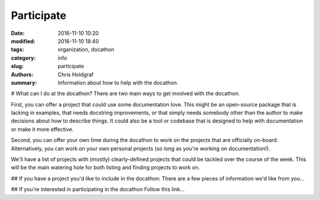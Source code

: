 Participate
###########

:date: 2016-11-10 10:20
:modified: 2016-11-10 18:40
:tags: organization, docathon
:category: info
:slug: participate
:authors: Chris Holdgraf
:summary: Information about how to help with the docathon.

# What can I do at the docathon?
There are two main ways to get involved with the docathon.

First, you can offer a project that could use some documentation love. This might be an open-source package that is lacking in examples, that needs docstring improvements, or that simply needs somebody other than the author to make decisions about how to describe things. It could also be a tool or codebase that is designed to help with documentation or make it more effective.

Second, you can offer your own time during the docathon to work on the projects that are officially on-board. Alternatively, you can work on your own personal projects (so long as you're working on documentation!).

We'll have a list of projects with (mostly) clearly-defined projects that could be tackled over the course of the week. This will be the main watering hole for both listing and finding projects to work on. 

## If you have a project you'd like to include in the docathon:
There are a few pieces of information we'd like from you...

## If you're interested in participating in the docathon
Follow this link...
